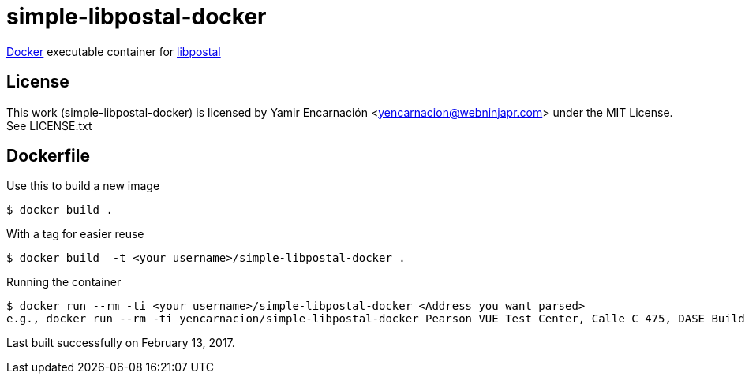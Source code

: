 simple-libpostal-docker
=======================

https://www.docker.io/[Docker] executable container for https://github.com/openvenues/libpostal[libpostal]

License
-------
This work (simple-libpostal-docker) is licensed by Yamir Encarnación <yencarnacion@webninjapr.com> under the MIT License.  See LICENSE.txt

Dockerfile
----------
Use this to build a new image

    $ docker build .

With a tag for easier reuse

    $ docker build  -t <your username>/simple-libpostal-docker .

Running the container

    $ docker run --rm -ti <your username>/simple-libpostal-docker <Address you want parsed>
    e.g., docker run --rm -ti yencarnacion/simple-libpostal-docker Pearson VUE Test Center, Calle C 475, DASE Building - Suite 502, Guaynabo, PR 00969


Last built successfully on February 13, 2017.

